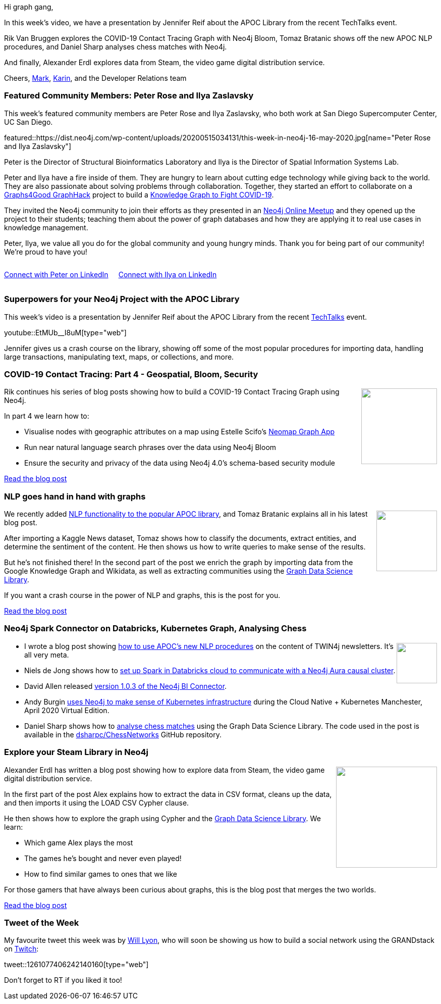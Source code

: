 ﻿:linkattrs:
:type: "web"

////
[Keywords/Tags:]
<insert-tags-here>


[Meta Description:]
Discover what's new in the Neo4j community for the week of 21 March 2020


[Primary Image File Name:]
this-week-neo4j-21-dec-2019.jpg

[Primary Image Alt Text:]


[Headline:]
This Week in Neo4j - Graphs4Good Hackathon, Twitch Session, Cypher Projections, Go Driver

[Body copy:]
////

Hi graph gang,

In this week's video, we have a presentation by Jennifer Reif about the APOC Library from the recent TechTalks event.

Rik Van Bruggen explores the COVID-19 Contact Tracing Graph with Neo4j Bloom, Tomaz Bratanic shows off the new APOC NLP procedures, and Daniel Sharp analyses chess matches with Neo4j.

And finally, Alexander Erdl explores data from Steam, the video game digital distribution service.

Cheers,
https://twitter.com/markhneedham[Mark^], https://twitter.com/askkerush[Karin^], and the Developer Relations team


[[featured-community-member]]
=== Featured Community Members: Peter Rose and Ilya Zaslavsky



This week's featured community members are Peter Rose and Ilya Zaslavsky, who both work at San Diego Supercomputer Center, UC San Diego.

featured::https://dist.neo4j.com/wp-content/uploads/20200515034131/this-week-in-neo4j-16-may-2020.jpg[name="Peter Rose and Ilya Zaslavsky"]

Peter is the Director of Structural Bioinformatics Laboratory and Ilya is the Director of Spatial Information Systems Lab. 

Peter and Ilya have a fire inside of them. They are hungry to learn about cutting edge technology while giving back to the world. They are also passionate about solving problems through collaboration. Together, they started an effort to collaborate on a https://neo4j.com/blog/2020-graphs4good-graphhack-projects[Graphs4Good GraphHack] project to build a https://github.com/covid-19-net/covid-19-community[Knowledge Graph to Fight COVID-19]. 

They invited the Neo4j community to join their efforts as they presented in an https://www.youtube.com/watch?v=yYVPvUZkvKQ[Neo4j Online Meetup] and they opened up the project to their students; teaching them about the power of graph databases and how they are applying it to real use cases in knowledge management. 

Peter, Ilya, we value all you do for the global community and young hungry minds.  Thank you for being part of our community! We're proud to have you! 

++++
<div style="display:flex;/* justify-content: space-around; */">
<div class="paragraph" style="margin-right: 20px;">
<p><a href="https://www.linkedin.com/in/peterrose/" class="medium button">Connect with Peter on LinkedIn</a></p>
</div>
    <div class="paragraph">
<p><a href="https://www.linkedin.com/in/ilya-zaslavsky-7997ab7/" class="medium button">Connect with Ilya on LinkedIn</a></p>
</div>
</div>
++++


[[features-1]]
=== Superpowers for your Neo4j Project with the APOC Library

This week's video is a presentation by Jennifer Reif about the APOC Library from the recent https://go.neo4j.com/200505-neo4j-us-tech-talks-webinar.html[TechTalks^] event.

youtube::EtMUb__I8uM[type={type}]

Jennifer gives us a crash course on the library, showing off some of the most popular procedures for importing data, handling large transactions, manipulating text, maps, or collections, and more. 

[[features-2]]
=== COVID-19 Contact Tracing: Part 4 - Geospatial, Bloom, Security

++++
<div style="float:right; padding: 2px	">
<img src="https://dist.neo4j.com/wp-content/uploads/20200327023334/Covid-19-Image.jpg" width="150px"  />
</div>
++++

Rik continues his series of blog posts showing how to build a COVID-19 Contact Tracing Graph using Neo4j.

In part 4 we learn how to:

* Visualise nodes with geographic attributes on a map using Estelle Scifo's https://medium.com/neo4j/introducing-neomap-a-neo4j-desktop-application-for-spatial-data-3e14aad59db2[Neomap Graph App^]
* Run near natural language search phrases over the data using Neo4j Bloom
* Ensure the security and privacy of the data using Neo4j 4.0's schema-based security module

https://blog.bruggen.com/2020/04/covid-19-contact-tracing-blogpost-part_0.html[Read the blog post, role="medium button"]

[[features-3]]
=== NLP goes hand in hand with graphs

++++
<div style="float:right; padding: 2px; padding-left: 4px;">
<img src="https://dist.neo4j.com/wp-content/uploads/20200515004901/googles-bert-changing-nlp-landscape.jpg" width="120px"  />
</div>
++++

We recently added https://neo4j.com/docs/labs/apoc/current/nlp/[NLP functionality to the popular APOC library^], and Tomaz Bratanic explains all in his latest blog post. 

After importing a Kaggle News dataset, Tomaz shows how to classify the documents, extract entities, and determine the sentiment of the content. He then shows us how to write queries to make sense of the results.

But he's not finished there! In the second part of the post we enrich the graph by importing data from the Google Knowledge Graph and Wikidata, as well as extracting communities using the https://neo4j.com/graph-data-science-library/[Graph Data Science Library^].

If you want a crash course in the power of NLP and graphs, this is the post for you.

https://towardsdatascience.com/nlp-and-graphs-go-hand-in-hand-with-neo4j-and-apoc-e57f59f46845[Read the blog post, role="medium button"]

[[features-4]]
=== Neo4j Spark Connector on Databricks, Kubernetes Graph, Analysing Chess

++++
<div style="float:right; padding: 2px">
<img src="https://dist.neo4j.com/wp-content/uploads/20200417011039/noun_link_793604.png" width="80px"  />
</div>
++++

* I wrote a blog post showing https://markhneedham.com/blog/2020/05/05/quick-graph-building-entity-graph-twin4j-apoc-nlp/[how to use APOC's new NLP procedures^] on the content of TWIN4j newsletters. It's all very meta.

* Niels de Jong shows how to https://nielsdejong.nl/neo4j%20projects/2020/05/11/neo4j-spark-connector-databricks.html[set up Spark in Databricks cloud to communicate with a Neo4j Aura causal cluster^].

* David Allen released https://neo4j.com/bi-connector/?version=1.0.3[version 1.0.3 of the Neo4j BI Connector^].

* Andy Burgin https://youtu.be/9mRIc6NpR6Y?t=2223[uses Neo4j to make sense of Kubernetes infrastructure^] during the Cloud Native + Kubernetes Manchester, April 2020 Virtual Edition.

* Daniel Sharp shows how to https://medium.com/applied-data-science/how-to-analyse-chess-games-using-graph-networks-38dd3b77d4be[analyse chess matches^] using the Graph Data Science Library. The code used in the post is available in the https://github.com/dsharpc/ChessNetworks[dsharpc/ChessNetworks^] GitHub repository.


[[features-5]]
=== Explore your Steam Library in Neo4j

++++
<div style="float:right; padding: 2px	">
<img src="https://dist.neo4j.com/wp-content/uploads/20200515003755/541197-steam-logo-640x360-1.jpg" width="200px"  />
</div>
++++

Alexander Erdl has written a blog post showing how to explore data from Steam, the video game digital distribution service.

In the first part of the post Alex explains how to extract the data in CSV format, cleans up the data, and then imports it using the LOAD CSV Cypher clause.

He then shows how to explore the graph using Cypher and the https://neo4j.com/docs/graph-data-science/current/[Graph Data Science Library^]. We learn:

* Which game Alex plays the most
* The games he's bought and never even played!
* How to find similar games to ones that we like

For those gamers that have always been curious about graphs, this is the blog post that merges the two worlds.

https://medium.com/neo4j/lets-graph-explore-your-steam-library-in-neo4j-6d9d133f571[Read the blog post, role="medium button"]

=== Tweet of the Week

My favourite tweet this week was by https://twitter.com/lyonwj[Will Lyon^], who will soon be showing us how to build a social network using the GRANDstack on https://m.twitch.tv/neo4j_/profile[Twitch^]:

tweet::1261077406242140160[type={type}]

Don't forget to RT if you liked it too!


////

Rik Van Bruggen @rvanbruggen
Picked up an old skill again: created a #neo4j browser guide for the #covid19 #contacttracing demo that I built last week. It has become so easy: from #asciidoc to browser guide in seconds. http://blog.bruggen.com/2020/04/contact-tracing-guide-for-neo4j-browser.html

How to transform a REST service to a graph service
https://blog.grandstack.io/how-to-transform-a-rest-service-to-a-graph-service-d2ae8c5bd10d 

Guide to using Apollo Federation with Neo4j GraphQL (published on Monday) and the latest version of neo4j-graphql.js (written by Michael Graham): https://grandstack.io/docs/apollo-federation-gateway-with-neo4j.html
grandstack.iograndstack.io
Using Apollo Federation and Gateway With Neo4j · GRANDstack

Jean-Michel Daignan @DaignanJM
I just finished writing an article on a fun experiment that I was running with the @neo4j graph database and @BeatSaber UGC content, Good reading. :blue_book::blue_book::blue_book: http://the-odd-dataguy.com/dive-in-neo4j-graph-database/




 https://medium.com/swlh/how-to-visualize-a-spring-integration-graph-with-neo4j-61927ba5bb5a 
How to visualize a Spring Integration graph with Neo4j?
https://www.youtube.com/watch?v=9mRIc6NpR6Y
Cloud Native + Kubernetes Manchester, April 2020 Virtual Edition



(Opens in new tab)Towards Data Science(Opens in new tab) @TDataScience(Opens in new tab)
Movie Recommendations powered by Knowledge Graphs and Neo4j https://buff.ly/35smGQJ 

(Opens in new tab)Tim Pavlick(Opens in new tab) @Timpavlick(Opens in new tab)


////
